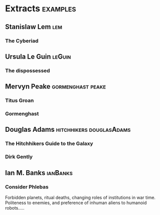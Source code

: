 * Extracts                                                                      :examples:


** Stanislaw Lem                                                                :lem:

*** The Cyberiad

** Ursula Le Guin                                                               :leGuin:

*** The dispossessed

** Mervyn Peake                                                                 :gormenghast:peake:

*** Titus Groan

*** Gormenghast

** Douglas Adams                                                                :hitchhikers:douglasAdams:

*** The Hitchhikers Guide to the Galaxy

*** Dirk Gently


** Ian M. Banks                                                                 :ianBanks:

*** Consider Phlebas

    Forbidden planets, ritual deaths, changing roles of institutions in war time.
    Politeness to enemies, and preference of inhuman aliens to humanoid robots.....
